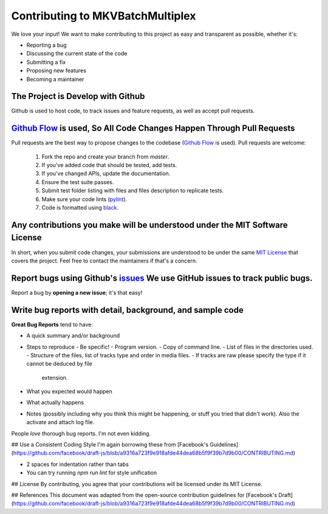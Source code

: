 #################################
Contributing to MKVBatchMultiplex
#################################

We love your input! We want to make contributing to this project as easy and
transparent as possible, whether it's:

- Reporting a bug
- Discussing the current state of the code
- Submitting a fix
- Proposing new features
- Becoming a maintainer

The Project is Develop with Github
##################################

Github is used to host code, to track issues and feature requests, as well as
accept pull requests.

`Github Flow`_ is used, So All Code Changes Happen Through Pull Requests
########################################################################

Pull requests are the best way to propose changes to the codebase
(`Github Flow`_ is used). Pull requests are welcome:

  #. Fork the repo and create your branch from `master`.
  #. If you've added code that should be tested, add tests.
  #. If you've changed APIs, update the documentation.
  #. Ensure the test suite passes.
  #. Submit test folder listing with files and files description to
     replicate tests.
  #. Make sure your code lints (`pylint`_).
  #. Code is formatted using `black`_.

Any contributions you make will be understood under the MIT Software License
############################################################################

In short, when you submit code changes, your submissions are understood to be
under the same `MIT License`_ that covers the project. Feel free to contact the
maintainers if that's a concern.

Report bugs using Github's `issues`_ We use GitHub issues to track public bugs.
###############################################################################

Report a bug by **opening a new issue**; it's that easy!

Write bug reports with detail, background, and sample code
##########################################################

**Great Bug Reports** tend to have:

- A quick summary and/or background
- Steps to reproduce
  - Be specific!
  - Program version.
  - Copy of command line.
  - List of files in the directories used.
  - Structure of the files, list of tracks type and order in media files.
  - If tracks are raw please specify the type if it cannot be deduced by file
    extension.
- What you expected would happen
- What actually happens
- Notes (possibly including why you think this might be happening, or stuff you
  tried that didn't work).  Also the activate and attach log file.

People *love* thorough bug reports. I'm not even kidding.

## Use a Consistent Coding Style
I'm again borrowing these from [Facebook's Guidelines](https://github.com/facebook/draft-js/blob/a9316a723f9e918afde44dea68b5f9f39b7d9b00/CONTRIBUTING.md)

* 2 spaces for indentation rather than tabs
* You can try running `npm run lint` for style unification

## License
By contributing, you agree that your contributions will be licensed under its MIT License.

## References
This document was adapted from the open-source contribution guidelines for [Facebook's Draft](https://github.com/facebook/draft-js/blob/a9316a723f9e918afde44dea68b5f9f39b7d9b00/CONTRIBUTING.md)

.. Hyperlinks.

.. _`Github Flow`: https://guides.github.com/introduction/flow/index.html
.. _`black`: https://black.readthedocs.io/en/stable/
.. _`pylint`: https://www.pylint.org/
.. _`issues`: https://github.com/akai10tsuki/mkvbatchmultiplex/issues
.. _`MIT License`: http://choosealicense.com/licenses/mit/
